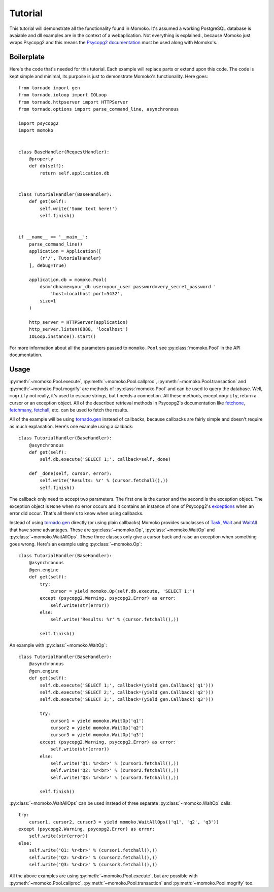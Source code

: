 .. _tutorial:

Tutorial
========

This tutorial will demonstrate all the functionality found in Momoko. It's assumed
a working PostgreSQL database is avaiable and dll examples are in the context of a
webaplication. Not everything is explained.\, because Momoko just wraps Psycopg2
and this means the `Psycopg2 documentation`_ must be used along with Momoko's.


Boilerplate
-----------

Here's the code that's needed for this tutorial. Each example will replace parts
or extend upon this code. The code is kept simple and minimal, its purpose is just
to demonstrate Momoko's functionality. Here goes::

    from tornado import gen
    from tornado.ioloop import IOLoop
    from tornado.httpserver import HTTPServer
    from tornado.options import parse_command_line, asynchronous

    import psycopg2
    import momoko


    class BaseHandler(RequestHandler):
        @property
        def db(self):
            return self.application.db


    class TutorialHandler(BaseHandler):
        def get(self):
            self.write('Some text here!')
            self.finish()


    if __name__ == '__main__':
        parse_command_line()
        application = Application([
            (r'/', TutorialHandler)
        ], debug=True)

        application.db = momoko.Pool(
            dsn='dbname=your_db user=your_user password=very_secret_password '
                'host=localhost port=5432',
            size=1
        )

        http_server = HTTPServer(application)
        http_server.listen(8888, 'localhost')
        IOLoop.instance().start()

For more information about all the parameters passed to ``momoko.Pool`` see
:py:class:`momoko.Pool` in the API documentation.


Usage
-----

:py:meth:`~momoko.Pool.execute`, :py:meth:`~momoko.Pool.callproc`, :py:meth:`~momoko.Pool.transaction`
and  :py:meth:`~momoko.Pool.mogrify` are methods of :py:class:`momoko.Pool` and
can  be used to query the database. Well, ``mogrify`` not really, it's used to
escape strings, but t needs a connection. All these methods, except ``mogrify``,
return a cursor or an exception object. All of the described retrieval methods in
Psycopg2's documentation like fetchone_, fetchmany_, fetchall_, etc.  can be used
to fetch the results.

All of the example will be using `tornado.gen`_ instead of callbacks, because callbacks
are fairly simple and doesn't require as much explanation. Here's one example using a
callback::

    class TutorialHandler(BaseHandler):
        @asynchronous
        def get(self):
            self.db.execute('SELECT 1;', callback=self._done)

        def _done(self, cursor, error):
            self.write('Results: %r' % (cursor.fetchall(),))
            self.finish()

The callback only need to accept two parameters. The first one is the cursor and
the second is the exception object. The exception object is ``None`` when no error
occurs and it contains an instance of one of Psycopg2's exceptions_ when an error
did occur. That's all there's to know when using callbacks.

Instead of using `tornado.gen`_ directly (or using plain callbacks) Momoko provides
subclasses of Task_, Wait_ and WaitAll_ that have some advantages. These are
:py:class:`~momoko.Op`, :py:class:`~momoko.WaitOp` and :py:class:`~momoko.WaitAllOps`.
These three classes only give a cursor back and raise an exception when something
goes wrong. Here's an example using :py:class:`~momoko.Op`::

    class TutorialHandler(BaseHandler):
        @asynchronous
        @gen.engine
        def get(self):
            try:
                cursor = yield momoko.Op(self.db.execute, 'SELECT 1;')
            except (psycopg2.Warning, psycopg2.Error) as error:
                self.write(str(error))
            else:
                self.write('Results: %r' % (cursor.fetchall(),))

            self.finish()

An example with :py:class:`~momoko.WaitOp`::

    class TutorialHandler(BaseHandler):
        @asynchronous
        @gen.engine
        def get(self):
            self.db.execute('SELECT 1;', callback=(yield gen.Callback('q1')))
            self.db.execute('SELECT 2;', callback=(yield gen.Callback('q2')))
            self.db.execute('SELECT 3;', callback=(yield gen.Callback('q3')))

            try:
                cursor1 = yield momoko.WaitOp('q1')
                cursor2 = yield momoko.WaitOp('q2')
                cursor3 = yield momoko.WaitOp('q3')
            except (psycopg2.Warning, psycopg2.Error) as error:
                self.write(str(error))
            else:
                self.write('Q1: %r<br>' % (cursor1.fetchall(),))
                self.write('Q2: %r<br>' % (cursor2.fetchall(),))
                self.write('Q3: %r<br>' % (cursor3.fetchall(),))

            self.finish()

:py:class:`~momoko.WaitAllOps` can be used instead of three separate
:py:class:`~momoko.WaitOp` calls::

    try:
        cursor1, cursor2, cursor3 = yield momoko.WaitAllOps(('q1', 'q2', 'q3'))
    except (psycopg2.Warning, psycopg2.Error) as error:
        self.write(str(error))
    else:
        self.write('Q1: %r<br>' % (cursor1.fetchall(),))
        self.write('Q2: %r<br>' % (cursor2.fetchall(),))
        self.write('Q3: %r<br>' % (cursor3.fetchall(),))

All the above examples are using :py:meth:`~momoko.Pool.execute`, but are possible
with :py:meth:`~momoko.Pool.callproc`, :py:meth:`~momoko.Pool.transaction` and
:py:meth:`~momoko.Pool.mogrify` too.


.. _Psycopg2 documentation: http://initd.org/psycopg/docs/cursor.html
.. _tornado.gen: http://www.tornadoweb.org/documentation/gen.html
.. _fetchone: http://initd.org/psycopg/docs/cursor.html#cursor.fetchone
.. _fetchmany: http://initd.org/psycopg/docs/cursor.html#cursor.fetchmany
.. _fetchall: http://initd.org/psycopg/docs/cursor.html#cursor.fetchall
.. _Task: http://www.tornadoweb.org/documentation/gen.html#tornado.gen.Task
.. _Wait: http://www.tornadoweb.org/documentation/gen.html#tornado.gen.Wait
.. _WaitAll: http://www.tornadoweb.org/documentation/gen.html#tornado.gen.WaitAll
.. _exceptions: http://initd.org/psycopg/docs/module.html#exceptions

